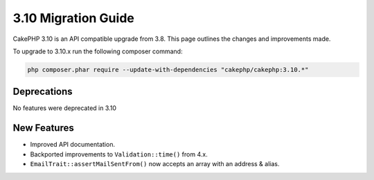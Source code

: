3.10 Migration Guide
####################

CakePHP 3.10 is an API compatible upgrade from 3.8. This page outlines the
changes and improvements made.

To upgrade to 3.10.x run the following composer command:

.. code-block:: bash

    php composer.phar require --update-with-dependencies "cakephp/cakephp:3.10.*"

Deprecations
============

No features were deprecated in 3.10

New Features
============

* Improved API documentation.
* Backported improvements to ``Validation::time()`` from 4.x.
* ``EmailTrait::assertMailSentFrom()`` now accepts an array with an address
  & alias.
